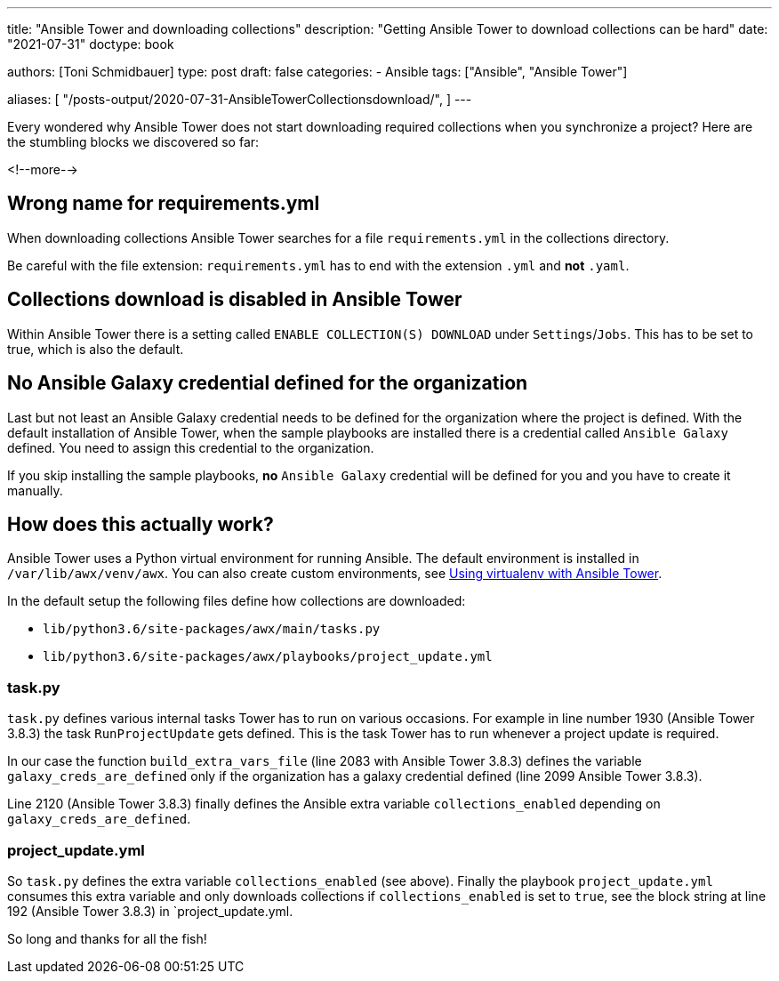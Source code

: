 ---
title: "Ansible Tower and downloading collections"
description: "Getting Ansible Tower to download collections can be hard"
date: "2021-07-31"
doctype: book

authors: [Toni Schmidbauer]
type: post
draft: false
categories:
   - Ansible
tags: ["Ansible", "Ansible Tower"]

aliases: [
	 "/posts-output/2020-07-31-AnsibleTowerCollectionsdownload/",
]
---

// Asciidoc Parameters
// toc is set here since I like unnumbered tocs more
:icons: font
:toc:

Every wondered why Ansible Tower does not start downloading required
collections when you synchronize a project? Here are the stumbling
blocks we discovered so far:

<!--more--> 

== Wrong name for requirements.yml

When downloading collections Ansible Tower searches for a file
`requirements.yml` in the collections directory.

Be careful with the file extension: `requirements.yml` has to end with
the extension `.yml` and *not* `.yaml`.

== Collections download is disabled in Ansible Tower

Within Ansible Tower there is a setting called `ENABLE COLLECTION(S)
DOWNLOAD` under `Settings`/`Jobs`. This has to be set to true, which
is also the default.

== No Ansible Galaxy credential defined for the organization

Last but not least an Ansible Galaxy credential needs to be defined
for the organization where the project is defined. With the default
installation of Ansible Tower, when the sample playbooks are installed
there is a credential called `Ansible Galaxy` defined. You need to assign
this credential to the organization.

If you skip installing the sample playbooks, *no* `Ansible Galaxy`
credential will be defined for you and you have to create it manually.

== How does this actually work?

Ansible Tower uses a Python virtual environment for running
Ansible. The default environment is installed in
`/var/lib/awx/venv/awx`. You can also create custom environments, see
https://docs.ansible.com/ansible-tower/latest/html/upgrade-migration-guide/virtualenv.html[Using virtualenv with Ansible Tower].

In the default setup the following files define how collections are downloaded:

* `lib/python3.6/site-packages/awx/main/tasks.py`
* `lib/python3.6/site-packages/awx/playbooks/project_update.yml`

=== task.py

`task.py` defines various internal tasks Tower has to run on various
occasions. For example in line number 1930 (Ansible Tower 3.8.3) the
task `RunProjectUpdate` gets defined. This is the task Tower
has to run whenever a project update is required.

In our case the function `build_extra_vars_file` (line 2083 with
Ansible Tower 3.8.3) defines the variable `galaxy_creds_are_defined`
only if the organization has a galaxy credential defined (line 2099
Ansible Tower 3.8.3).

Line 2120 (Ansible Tower 3.8.3) finally defines the Ansible extra
variable `collections_enabled` depending on
`galaxy_creds_are_defined`.

=== project_update.yml

So `task.py` defines the extra variable `collections_enabled` (see
above). Finally the playbook `project_update.yml` consumes this extra
variable and only downloads collections if `collections_enabled` is
set to `true`, see the block string at line 192 (Ansible Tower 3.8.3)
in `project_update.yml.

So long and thanks for all the fish!

